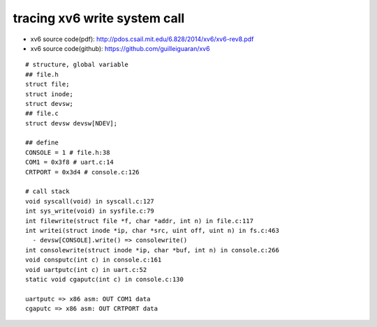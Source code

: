 tracing xv6 write system call
-----------------------------
- xv6 source code(pdf): http://pdos.csail.mit.edu/6.828/2014/xv6/xv6-rev8.pdf
- xv6 source code(github): https://github.com/guilleiguaran/xv6


::
    
    # structure, global variable
    ## file.h
    struct file;
    struct inode;
    struct devsw;
    ## file.c
    struct devsw devsw[NDEV];
    
    ## define
    CONSOLE = 1 # file.h:38
    COM1 = 0x3f8 # uart.c:14 
    CRTPORT = 0x3d4 # console.c:126

    # call stack
    void syscall(void) in syscall.c:127
    int sys_write(void) in sysfile.c:79
    int filewrite(struct file *f, char *addr, int n) in file.c:117
    int writei(struct inode *ip, char *src, uint off, uint n) in fs.c:463
      - devsw[CONSOLE].write() => consolewrite()
    int consolewrite(struct inode *ip, char *buf, int n) in console.c:266
    void consputc(int c) in console.c:161
    void uartputc(int c) in uart.c:52
    static void cgaputc(int c) in console.c:130

    uartputc => x86 asm: OUT COM1 data
    cgaputc => x86 asm: OUT CRTPORT data
